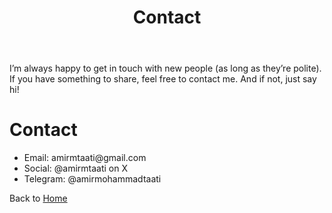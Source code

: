 #+TITLE: Contact
#+OPTIONS: toc:nil num:nil

I’m always happy to get in touch with new people (as long as they’re polite). If you have something to share, feel free to contact me. And if not, just say hi!

* Contact
- Email: amirmtaati@gmail.com
- Social: @amirmtaati on X
- Telegram: @amirmohammadtaati

Back to [[file:index.org][Home]]
